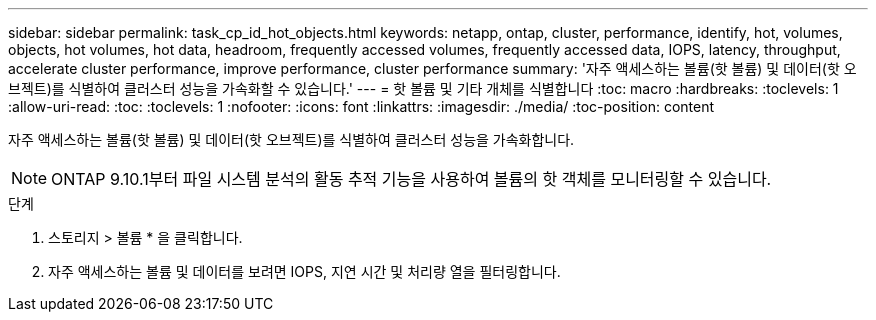 ---
sidebar: sidebar 
permalink: task_cp_id_hot_objects.html 
keywords: netapp, ontap, cluster, performance, identify, hot, volumes, objects, hot volumes, hot data, headroom, frequently accessed volumes, frequently accessed data, IOPS, latency, throughput, accelerate cluster performance, improve performance, cluster performance 
summary: '자주 액세스하는 볼륨(핫 볼륨) 및 데이터(핫 오브젝트)를 식별하여 클러스터 성능을 가속화할 수 있습니다.' 
---
= 핫 볼륨 및 기타 개체를 식별합니다
:toc: macro
:hardbreaks:
:toclevels: 1
:allow-uri-read: 
:toc: 
:toclevels: 1
:nofooter: 
:icons: font
:linkattrs: 
:imagesdir: ./media/
:toc-position: content


[role="lead"]
자주 액세스하는 볼륨(핫 볼륨) 및 데이터(핫 오브젝트)를 식별하여 클러스터 성능을 가속화합니다.


NOTE: ONTAP 9.10.1부터 파일 시스템 분석의 활동 추적 기능을 사용하여 볼륨의 핫 객체를 모니터링할 수 있습니다.

.단계
. 스토리지 > 볼륨 * 을 클릭합니다.
. 자주 액세스하는 볼륨 및 데이터를 보려면 IOPS, 지연 시간 및 처리량 열을 필터링합니다.

